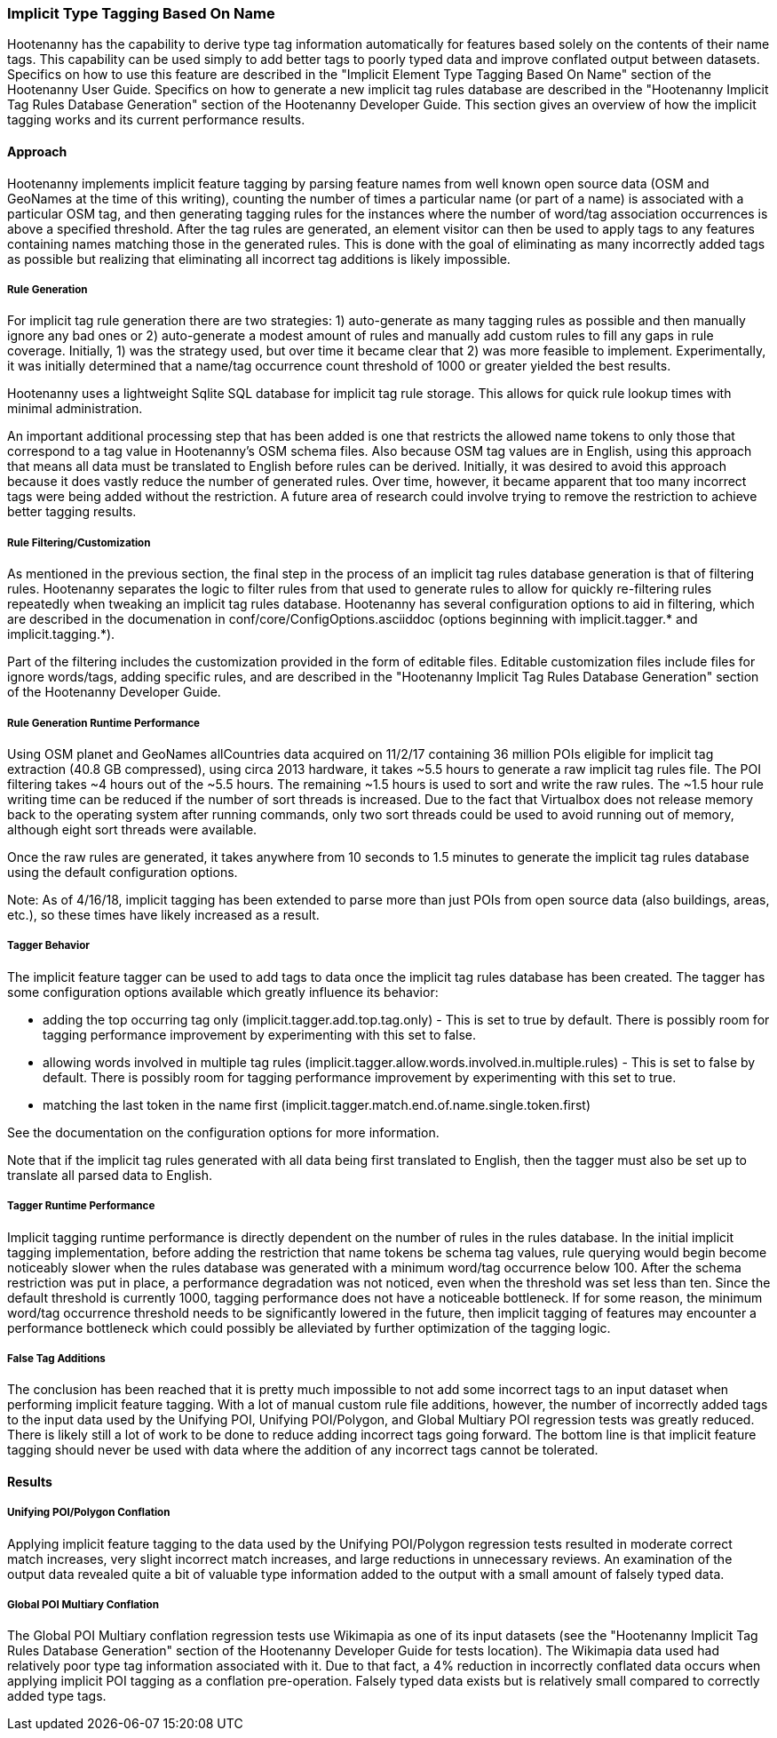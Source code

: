 
[[ImplicitTypeTaggingAlg]]
=== Implicit Type Tagging Based On Name

Hootenanny has the capability to derive type tag information automatically for features based solely on the contents of their name tags.
This capability can be used simply to add better tags to poorly typed data and improve conflated output between datasets.  Specifics on
how to use this feature are described in the "Implicit Element Type Tagging Based On Name" section of the Hootenanny User Guide.  Specifics
on how to generate a new implicit tag rules database are described in the "Hootenanny Implicit Tag Rules Database Generation" section of
the Hootenanny Developer Guide.  This section gives an overview of how the implicit tagging works and its current performance results.

==== Approach

Hootenanny implements implicit feature tagging by parsing feature names from well known open source data (OSM and GeoNames at the time of
this writing), counting the number of times a particular name (or part of a name) is associated with a particular OSM tag, and then
generating tagging rules for the instances where the number of word/tag association occurrences is above a specified threshold.  After
the tag rules are generated, an element visitor can then be used to apply tags to any features containing names matching those in the
generated rules.  This is done with the goal of eliminating as many incorrectly added tags as possible but realizing that eliminating
all incorrect tag additions is likely impossible.

===== Rule Generation

For implicit tag rule generation there are two strategies: 1) auto-generate as many tagging rules as possible and then manually ignore
any bad ones or 2) auto-generate a modest amount of rules and manually add custom rules to fill any gaps in rule coverage.  Initially,
1) was the strategy used, but over time it became clear that 2) was more feasible to implement.  Experimentally, it was initially
determined that a name/tag occurrence count threshold of 1000 or greater yielded the best results.

Hootenanny uses a lightweight Sqlite SQL database for implicit tag rule storage.  This allows for quick rule lookup times with
minimal administration.

An important additional processing step that has been added is one that restricts the allowed name tokens to only those that correspond
to a tag value in Hootenanny's OSM schema files.  Also because OSM tag values are in English, using this approach that means all data
must be translated to English before rules can be derived.  Initially, it was desired to avoid this approach because it does vastly
reduce the number of generated rules.  Over time, however, it became apparent that too many incorrect tags were being added without the
restriction.  A future area of research could involve trying to remove the restriction to achieve better tagging results.

===== Rule Filtering/Customization

As mentioned in the previous section, the final step in the process of an implicit tag rules database generation is that of filtering
rules.  Hootenanny separates the logic to filter rules from that used to generate rules to allow for quickly re-filtering rules repeatedly
when tweaking an implicit tag rules database.  Hootenanny has several configuration options to aid in filtering, which are described in the
documenation in conf/core/ConfigOptions.asciiddoc (options beginning with implicit.tagger.* and implicit.tagging.*).

Part of the filtering includes the customization provided in the form of editable files.  Editable customization files include files
for ignore words/tags, adding specific rules, and are described in the "Hootenanny Implicit Tag Rules Database Generation" section of
the Hootenanny Developer Guide.

===== Rule Generation Runtime Performance

Using OSM planet and GeoNames allCountries data acquired on 11/2/17 containing 36 million POIs eligible for implicit tag extraction
(40.8 GB compressed), using circa 2013 hardware, it takes ~5.5 hours to generate a raw implicit tag rules file.  The POI filtering takes
~4 hours out of the ~5.5 hours.  The remaining ~1.5 hours is used to sort and write the raw rules.  The ~1.5 hour rule writing time can
be reduced if the number of sort threads is increased.  Due to the fact that Virtualbox does not release memory back to the operating
system after running commands, only two sort threads could be used to avoid running out of memory, although eight sort threads were available.

Once the raw rules are generated, it takes anywhere from 10 seconds to 1.5 minutes to generate the implicit tag rules database using the
default configuration options.

Note: As of 4/16/18, implicit tagging has been extended to parse more than just POIs from open source data (also buildings, areas, etc.), so
these times have likely increased as a result.

===== Tagger Behavior

The implicit feature tagger can be used to add tags to data once the implicit tag rules database has been created.  The tagger has
some configuration options available which greatly influence its behavior:

- adding the top occurring tag only (implicit.tagger.add.top.tag.only) - This is set to true by default.  There is possibly room for
tagging performance improvement by experimenting with this set to false.

- allowing words involved in multiple tag rules (implicit.tagger.allow.words.involved.in.multiple.rules) - This is set to false by
default.  There is possibly room for tagging performance improvement by experimenting with this set to true.

- matching the last token in the name first (implicit.tagger.match.end.of.name.single.token.first)

See the documentation on the configuration options for more information.

Note that if the implicit tag rules generated with all data being first translated to English, then the tagger must also be set up
to translate all parsed data to English.

===== Tagger Runtime Performance

Implicit tagging runtime performance is directly dependent on the number of rules in the rules database.  In the initial implicit tagging
implementation, before adding the restriction that name tokens be schema tag values, rule querying would begin become noticeably slower when
the rules database was generated with a minimum word/tag occurrence below 100.  After the schema restriction was put in place, a performance
degradation was not noticed, even when the threshold was set less than ten.  Since the default threshold is currently 1000, tagging
performance does not have a noticeable bottleneck.  If for some reason, the minimum word/tag occurrence threshold needs to be
significantly lowered in the future, then implicit tagging of features may encounter a performance bottleneck which could possibly be
alleviated by further optimization of the tagging logic.

===== False Tag Additions

The conclusion has been reached that it is pretty much impossible to not add some incorrect tags to an input dataset when performing
implicit feature tagging.  With a lot of manual custom rule file additions, however, the number of incorrectly added tags to the
input data used by the Unifying POI, Unifying POI/Polygon, and Global Multiary POI regression tests was greatly reduced.  There is likely
still a lot of work to be done to reduce adding incorrect tags going forward.  The bottom line is that implicit feature tagging should
never be used with data where the addition of any incorrect tags cannot be tolerated.

==== Results

===== Unifying POI/Polygon Conflation

Applying implicit feature tagging to the data used by the Unifying POI/Polygon regression tests resulted in moderate correct match
increases, very slight incorrect match increases, and large reductions in unnecessary reviews.  An examination of the output data
revealed quite a bit of valuable type information added to the output with a small amount of falsely typed data.

===== Global POI Multiary Conflation

The Global POI Multiary conflation regression tests use Wikimapia as one of its input datasets (see the "Hootenanny Implicit Tag
Rules Database Generation" section of the Hootenanny Developer Guide for tests location).  The Wikimapia data used had relatively
poor type tag information associated with it.  Due to that fact, a 4% reduction in incorrectly conflated data occurs when applying
implicit POI tagging as a conflation pre-operation.  Falsely typed data exists but is relatively small compared to correctly added type tags.

